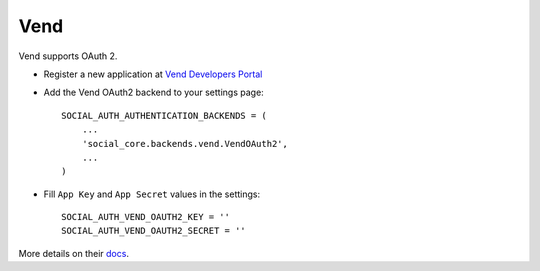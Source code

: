 Vend
====

Vend supports OAuth 2.

- Register a new application at `Vend Developers Portal`_

- Add the Vend OAuth2 backend to your settings page::

    SOCIAL_AUTH_AUTHENTICATION_BACKENDS = (
        ...
        'social_core.backends.vend.VendOAuth2',
        ...
    )

- Fill ``App Key`` and ``App Secret`` values in the settings::

      SOCIAL_AUTH_VEND_OAUTH2_KEY = ''
      SOCIAL_AUTH_VEND_OAUTH2_SECRET = ''

More details on their docs_.

.. _Vend Developers Portal: https://developers.vendhq.com/developer/applications
.. _docs: https://developers.vendhq.com/documentation
